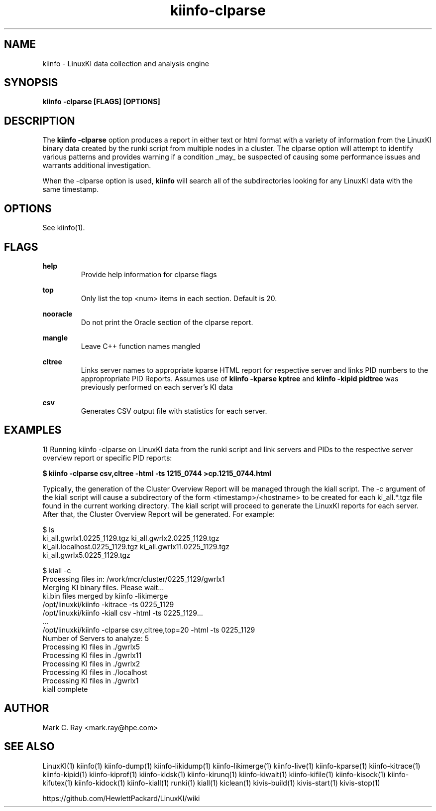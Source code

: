 .\" Process this file with
.\" groff -man -Tascii kiinfo.1
.\"
.ad l
.TH kiinfo-clparse 1 "5.10 - September 20, 2019" version "5.10"
.SH NAME
kiinfo  -  LinuxKI data collection and analysis engine

.SH SYNOPSIS
.B kiinfo \-clparse [FLAGS] [OPTIONS]

.SH DESCRIPTION

The \fBkiinfo -clparse\fR option produces a report in either text or html format with a variety of information from the LinuxKI binary data created by the runki script from multiple nodes in a cluster. The clparse option will attempt to identify various patterns and provides warning if a condition _may_ be suspected of causing some performance issues and warrants additional investigation.  

When the -clparse option is used, \fBkiinfo\fR will search all of the subdirectories looking for any LinuxKI data with the same timestamp.  

.SH OPTIONS

See kiinfo(1).

.SH FLAGS
.B help
.RS
Provide help information for clparse flags
.RE

.B top
.RS
Only list the top <num> items in each section.  Default is 20.
.RE

.B nooracle
.RS
Do not print the Oracle section of the clparse report.
.RE

.B mangle
.RS
Leave C++ function names mangled
.RE

.B cltree
.RS
Links server names to appropriate kparse HTML report for respective server and links PID numbers to the appropropriate PID Reports.  Assumes use of \fBkiinfo -kparse kptree\fR and \fBkiinfo -kipid pidtree\fR was previously performed on each server's KI data
.RE

.B csv
.RS
Generates CSV output file with statistics for each server.
.RE

.SH EXAMPLES

1) Running kiinfo -clparse on LinuxKI data from the runki script and link servers and PIDs to the respective server overview report or specific PID reports: 

.B $ kiinfo -clparse csv,cltree -html -ts 1215_0744 >cp.1215_0744.html

Typically, the generation of the Cluster Overview Report will be managed through the kiall script.   The   -c argument of the kiall script will cause a subdirectory of the form <timestamp>/<hostname> to be created for each ki_all.*.tgz file found in the current working directory.    The kiall script will proceed to generate the LinuxKI reports for each server.  After that, the Cluster Overview Report will be generated.  For example:

    $ ls
    ki_all.gwrlx1.0225_1129.tgz       ki_all.gwrlx2.0225_1129.tgz 
    ki_all.localhost.0225_1129.tgz    ki_all.gwrlx11.0225_1129.tgz
    ki_all.gwrlx5.0225_1129.tgz
 
    $ kiall -c
    Processing files in: /work/mcr/cluster/0225_1129/gwrlx1
    Merging KI binary files.  Please wait...
    ki.bin files merged by kiinfo -likimerge
    /opt/linuxki/kiinfo -kitrace -ts 0225_1129
    /opt/linuxki/kiinfo -kiall csv -html -ts 0225_1129...
    ...
    /opt/linuxki/kiinfo -clparse csv,cltree,top=20 -html -ts 0225_1129
    Number of Servers to analyze: 5
    Processing KI files in ./gwrlx5
    Processing KI files in ./gwrlx11
    Processing KI files in ./gwrlx2
    Processing KI files in ./localhost
    Processing KI files in ./gwrlx1
    kiall complete

.SH AUTHOR
Mark C. Ray <mark.ray@hpe.com>

.SH SEE ALSO
LinuxKI(1) kiinfo(1) kiinfo-dump(1) kiinfo-likidump(1) kiinfo-likimerge(1) kiinfo-live(1) kiinfo-kparse(1) kiinfo-kitrace(1) kiinfo-kipid(1) kiinfo-kiprof(1) kiinfo-kidsk(1) kiinfo-kirunq(1) kiinfo-kiwait(1) kiinfo-kifile(1) kiinfo-kisock(1) kiinfo-kifutex(1) kiinfo-kidock(1) kiinfo-kiall(1) runki(1) kiall(1) kiclean(1) kivis-build(1) kivis-start(1) kivis-stop(1)

https://github.com/HewlettPackard/LinuxKI/wiki
